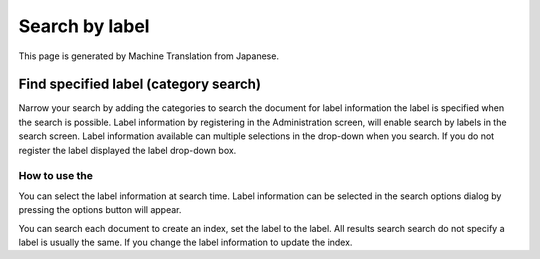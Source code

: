===============
Search by label
===============

This page is generated by Machine Translation from Japanese.

Find specified label (category search)
======================================

Narrow your search by adding the categories to search the document for
label information the label is specified when the search is possible.
Label information by registering in the Administration screen, will
enable search by labels in the search screen. Label information
available can multiple selections in the drop-down when you search. If
you do not register the label displayed the label drop-down box.

How to use the
--------------

You can select the label information at search time. Label information
can be selected in the search options dialog by pressing the options
button will appear.

|image0|

You can search each document to create an index, set the label to the
label. All results search search do not specify a label is usually the
same. If you change the label information to update the index.

.. |image0| image:: ../../../resources/images/en/10.1/user/search-label-1.png
